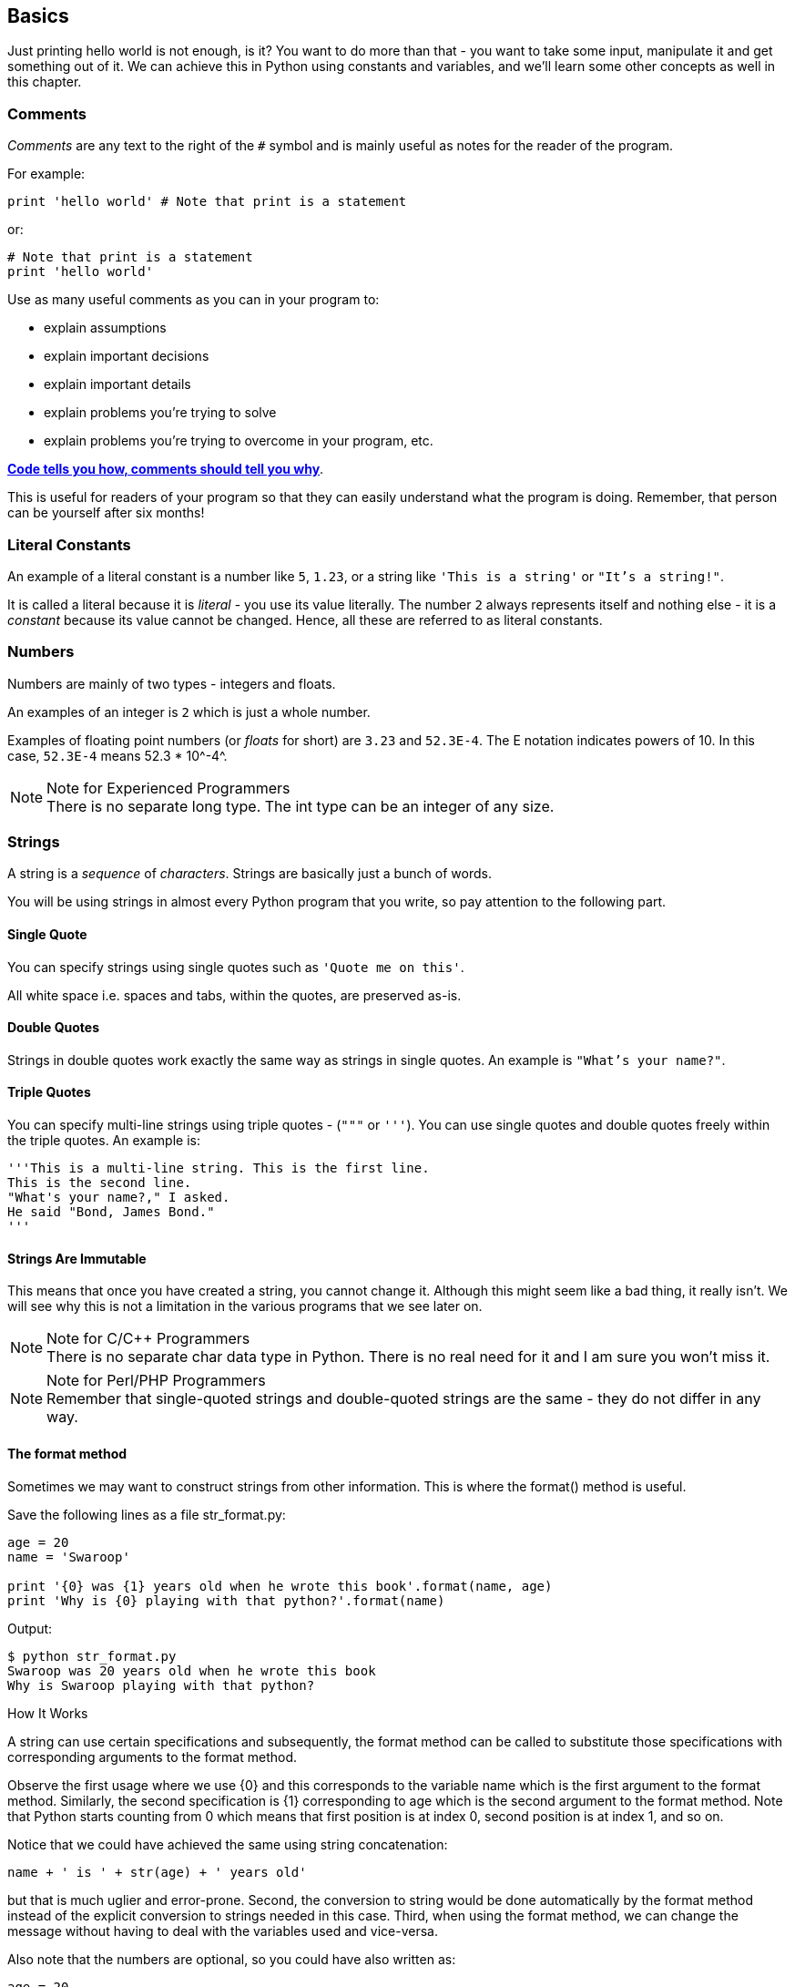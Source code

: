 [[basics]]
== Basics

Just printing +hello world+ is not enough, is it? You want to do more than that - you want to take
some input, manipulate it and get something out of it. We can achieve this in Python using
constants and variables, and we'll learn some other concepts as well in this chapter.

=== Comments

_Comments_ are any text to the right of the `#` symbol and is mainly useful as notes for the reader
of the program.

For example:

[source,python]
--------------------------------------------------
print 'hello world' # Note that print is a statement
--------------------------------------------------

or:

[source,python]
--------------------------------------------------
# Note that print is a statement
print 'hello world'
--------------------------------------------------

Use as many useful comments as you can in your program to:

- explain assumptions
- explain important decisions
- explain important details
- explain problems you're trying to solve
- explain problems you're trying to overcome in your program, etc.

http://www.codinghorror.com/blog/2006/12/code-tells-you-how-comments-tell-you-why.html[*Code tells
you how, comments should tell you why*].

This is useful for readers of your program so that they can easily understand what the program is
doing. Remember, that person can be yourself after six months!

=== Literal Constants

An example of a literal constant is a number like `5`, `1.23`, or a string like `'This is a
string'` or `"It's a string!"`.

It is called a literal because it is _literal_ - you use its value literally. The number `2` always
represents itself and nothing else - it is a _constant_ because its value cannot be changed. Hence,
all these are referred to as literal constants.

=== Numbers

Numbers are mainly of two types - integers and floats.

An examples of an integer is `2` which is just a whole number.

Examples of floating point numbers (or _floats_ for short) are `3.23` and `52.3E-4`. The +E+
notation indicates powers of 10. In this case, `52.3E-4` means +52.3 * 10^-4^+.

.Note for Experienced Programmers
[NOTE]
There is no separate +long+ type. The +int+ type can be an integer of any size.

=== Strings

A string is a _sequence_ of _characters_. Strings are basically just a bunch of words.

You will be using strings in almost every Python program that you write, so pay attention to the
following part.

==== Single Quote

You can specify strings using single quotes such as `'Quote me on this'`.

All white space i.e. spaces and tabs, within the quotes, are preserved as-is.

==== Double Quotes

Strings in double quotes work exactly the same way as strings in single quotes. An example is
`"What's your name?"`.

[[triple_quotes]]
==== Triple Quotes

You can specify multi-line strings using triple quotes - (`"""` or `'''`). You can use single
quotes and double quotes freely within the triple quotes. An example is:

[source,python]
--------------------------------------------------
'''This is a multi-line string. This is the first line.
This is the second line.
"What's your name?," I asked.
He said "Bond, James Bond."
'''
--------------------------------------------------

==== Strings Are Immutable

This means that once you have created a string, you cannot change it. Although this might seem like
a bad thing, it really isn't. We will see why this is not a limitation in the various programs that
we see later on.

.Note for C/C++ Programmers
[NOTE]
There is no separate +char+ data type in Python. There is no real need for it and I am sure you
won't miss it.

.Note for Perl/PHP Programmers
[NOTE]
Remember that single-quoted strings and double-quoted strings are the same - they do not differ in
any way.

==== The format method

Sometimes we may want to construct strings from other information. This is where the +format()+
method is useful.

Save the following lines as a file +str_format.py+:

[source,python]
--------------------------------------------------
age = 20
name = 'Swaroop'

print '{0} was {1} years old when he wrote this book'.format(name, age)
print 'Why is {0} playing with that python?'.format(name)
--------------------------------------------------

Output:

--------------------------------------------------
$ python str_format.py
Swaroop was 20 years old when he wrote this book
Why is Swaroop playing with that python?
--------------------------------------------------

.How It Works

A string can use certain specifications and subsequently, the +format+ method can be called to
substitute those specifications with corresponding arguments to the +format+ method.

Observe the first usage where we use +{0}+ and this corresponds to the variable +name+ which is the
first argument to the format method. Similarly, the second specification is +{1}+ corresponding to
+age+ which is the second argument to the format method. Note that Python starts counting from 0
which means that first position is at index 0, second position is at index 1, and so on.

Notice that we could have achieved the same using string concatenation:

[source,python]
--------------------------------------------------
name + ' is ' + str(age) + ' years old'
--------------------------------------------------

but that is much uglier and error-prone. Second, the conversion to string would be done
automatically by the +format+ method instead of the explicit conversion to strings needed in this
case. Third, when using the +format+ method, we can change the message without having to deal with
the variables used and vice-versa.

Also note that the numbers are optional, so you could have also written as:

[source,python]
--------------------------------------------------
age = 20
name = 'Swaroop'

print '{} was {} years old when he wrote this book'.format(name, age)
print 'Why is {} playing with that python?'.format(name)
--------------------------------------------------

which will give the same exact output as the previous program.

What Python does in the +format+ method is that it substitutes each argument value into the place
of the specification. There can be more detailed specifications such as:

[source,python]
--------------------------------------------------
# decimal (.) precision of 3 for float '0.333'
print '{0:.3f}'.format(1.0/3)
# fill with underscores (_) with the text centered
# (^) to 11 width '___hello___'
print '{0:_^11}'.format('hello')
# keyword-based 'Swaroop wrote A Byte of Python'
print '{name} wrote {book}'.format(name='Swaroop',
                                   book='A Byte of Python')
--------------------------------------------------

Output:

--------------------------------------------------
0.333
___hello___
Swaroop wrote A Byte of Python
--------------------------------------------------

Since we are discussing formatting, note that +print+ always ends with an invisible "new line"
character (+\n+) so that repeated calls to +print+ will all print on a separate line each. To
prevent this newline character from being printed, you can end the statement with a comma:

[source,python]
--------------------------------------------------
print "a",
print "b",
--------------------------------------------------

Output is:

--------------------------------------------------
a b
--------------------------------------------------

==== Escape Sequences

Suppose, you want to have a string which contains a single quote (`'`), how will you specify this
string? For example, the string is `"What's your name?"`. You cannot specify `'What's your name?'`
because Python will be confused as to where the string starts and ends. So, you will have to
specify that this single quote does not indicate the end of the string. This can be done with the
help of what is called an _escape sequence_. You specify the single quote as `\'` : notice the
backslash. Now, you can specify the string as `'What\'s your name?'`.

Another way of specifying this specific string would be `"What's your name?"` i.e. using double
quotes. Similarly, you have to use an escape sequence for using a double quote itself in a double
quoted string. Also, you have to indicate the backslash itself using the escape sequence `\\`.

What if you wanted to specify a two-line string? One way is to use a triple-quoted string as shown
<<triple_quotes,previously>> or you can use an escape sequence for the newline character - +\n+ to
indicate the start of a new line. An example is:

[source,python]
--------------------------------------------------
'This is the first line\nThis is the second line'
--------------------------------------------------

Another useful escape sequence to know is the tab: +\t+. There are many more escape sequences but I
have mentioned only the most useful ones here.

One thing to note is that in a string, a single backslash at the end of the line indicates that the
string is continued in the next line, but no newline is added. For example:

[source,python]
--------------------------------------------------
"This is the first sentence. \
This is the second sentence."
--------------------------------------------------

is equivalent to

[source,python]
--------------------------------------------------
"This is the first sentence. This is the second sentence."
--------------------------------------------------

==== Raw String

If you need to specify some strings where no special processing such as escape sequences are
handled, then what you need is to specify a _raw_ string by prefixing +r+ or +R+ to the string. An
example is:

[source,python]
--------------------------------------------------
r"Newlines are indicated by \n"
--------------------------------------------------

.Note for Regular Expression Users
[NOTE]
Always use raw strings when dealing with regular expressions. Otherwise, a lot of backwhacking may
be required. For example, backreferences can be referred to as `'\\1'` or `r'\1'`.

=== Variable

Using just literal constants can soon become boring - we need some way of storing any information
and manipulate them as well. This is where _variables_ come into the picture. Variables are exactly
what the name implies - their value can vary, i.e., you can store anything using a
variable. Variables are just parts of your computer's memory where you store some
information. Unlike literal constants, you need some method of accessing these variables and hence
you give them names.

=== Identifier Naming

Variables are examples of identifiers. _Identifiers_ are names given to identify _something_. There
are some rules you have to follow for naming identifiers:

- The first character of the identifier must be a letter of the alphabet (uppercase ASCII or
  lowercase ASCII or Unicode character) or an underscore (`_`).
- The rest of the identifier name can consist of letters (uppercase ASCII or lowercase ASCII or
  Unicode character), underscores (`_`) or digits (0-9).
- Identifier names are case-sensitive. For example, `myname` and `myName` are _not_ the same. Note
  the lowercase `n` in the former and the uppercase `N` in the latter.
- Examples of _valid_ identifier names are `i`, `name_2_3`. Examples of _invalid_ identifier names
  are `2things`, `this is spaced out`, `my-name` and `>a1b2_c3`.

=== Data Types

Variables can hold values of different types called _data types_. The basic types are numbers and
strings, which we have already discussed. In later chapters, we will see how to create our own
types using <<oop,classes>>.

=== Object

Remember, Python refers to anything used in a program as an _object_.  This is meant in the generic
sense. Instead of saying "the _something_"', we say "the _object_".

.Note for Object Oriented Programming users
[NOTE]
Python is strongly object-oriented in the sense that everything is an object including numbers,
strings and functions.

We will now see how to use variables along with literal constants. Save the following example and
run the program.

=== How to write Python programs

Henceforth, the standard procedure to save and run a Python program is as follows:

=== For PyCharm

. Open <<pycharm>>.
. Create new file with the filename mentioned.
. Type the program code given in the example.
. Right-click and run the current file.

[NOTE]
====
Whenever you have to provide <<module,command line arguments>>,
click on +Run+ -> +Edit Configurations+ and type the arguments in the
+Script parameters:+ section and click the +OK+ button:

image::pycharm_command_line_arguments.png[PyCharm command line arguments,734,452]
====

=== For other editors

. Open your editor of choice.
. Type the program code given in the example.
. Save it as a file with the filename mentioned.
. Run the interpreter with the command +python program.py+ to run the program.

=== Example: Using Variables And Literal Constants

Type and run the following program:

[source,python]
--------------------------------------------------
# Filename : var.py
i = 5
print i
i = i + 1
print i

s = '''This is a multi-line string.
This is the second line.'''
print s
--------------------------------------------------

Output:

--------------------------------------------------
5
6
This is a multi-line string.
This is the second line.
--------------------------------------------------

.How It Works

Here's how this program works. First, we assign the literal constant value +5+ to the variable +i+
using the assignment operator (`=`). This line is called a statement because it states that
something should be done and in this case, we connect the variable name +i+ to the value +5+. Next,
we print the value of +i+ using the +print+ statement which, unsurprisingly, just prints the value
of the variable to the screen.

Then we add +1+ to the value stored in +i+ and store it back. We then print it and expectedly, we
get the value +6+.

Similarly, we assign the literal string to the variable +s+ and then print it.

.Note for static language programmers
[NOTE]
Variables are used by just assigning them a value. No declaration or data type definition is
needed/used.

=== Logical And Physical Line

A physical line is what you _see_ when you write the program. A logical line is what _Python sees_
as a single statement. Python implicitly assumes that each _physical line_ corresponds to a
_logical line_.

An example of a logical line is a statement like `print 'hello world'` - if this was on a line by
itself (as you see it in an editor), then this also corresponds to a physical line.

Implicitly, Python encourages the use of a single statement per line which makes code more
readable.

If you want to specify more than one logical line on a single physical line, then you have to
explicitly specify this using a semicolon (`;`) which indicates the end of a logical
line/statement. For example:

[source,python]
--------------------------------------------------
i = 5
print i
--------------------------------------------------

is effectively same as

[source,python]
--------------------------------------------------
i = 5;
print i;
--------------------------------------------------

which is also same as

[source,python]
--------------------------------------------------
i = 5; print i;
--------------------------------------------------

and same as

[source,python]
--------------------------------------------------
i = 5; print i
--------------------------------------------------

However, I *strongly recommend* that you stick to *writing a maximum of a single logical line on
each single physical line*. The idea is that you should never use the semicolon. In fact, I have
_never_ used or even seen a semicolon in a Python program.

There is one kind of situation where this concept is really useful: if you have a long line of
code, you can break it into multiple physical lines by using the backslash. This is referred to as
_explicit line joining_:

[source,python]
--------------------------------------------------
s = 'This is a string. \
This continues the string.'
print s
--------------------------------------------------

Output:

--------------------------------------------------
This is a string. This continues the string.
--------------------------------------------------

Similarly,

[source,python]
--------------------------------------------------
print \
i
--------------------------------------------------

is the same as

[source,python]
--------------------------------------------------
print i
--------------------------------------------------

Sometimes, there is an implicit assumption where you don't need to use a backslash. This is the
case where the logical line has a starting parentheses, starting square brackets or a starting
curly braces but not an ending one. This is called *implicit line joining*. You can see this in
action when we write programs using <<list,lists>> in later chapters.

[[indentation]]
=== Indentation

Whitespace is important in Python. Actually, *whitespace at the beginning of the line is
important*. This is called _indentation_. Leading whitespace (spaces and tabs) at the beginning of
the logical line is used to determine the indentation level of the logical line, which in turn is
used to determine the grouping of statements.

This means that statements which go together _must_ have the same indentation. Each such set of
statements is called a *block*. We will see examples of how blocks are important in later chapters.

One thing you should remember is that wrong indentation can give rise to errors. For example:

[source,python]
--------------------------------------------------
i = 5
# Error below! Notice a single space at the start of the line
 print 'Value is ', i
print 'I repeat, the value is ', i
--------------------------------------------------

When you run this, you get the following error:

--------------------------------------------------
  File "whitespace.py", line 5
    print 'Value is ', i
    ^
IndentationError: unexpected indent
--------------------------------------------------

Notice that there is a single space at the beginning of the second line. The error indicated by
Python tells us that the syntax of the program is invalid i.e. the program was not properly
written. What this means to you is that _you cannot arbitrarily start new blocks of statements_
(except for the default main block which you have been using all along, of course). Cases where you
can use new blocks will be detailed in later chapters such as the <<control_flow,Control Flow>>.

.How to indent
Use four spaces for indentation. This is the official Python language recommendation. Good editors
will automatically do this for you. Make sure you use a consistent number of spaces for
indentation, otherwise your program will show errors.

.Note to static language programmers
[NOTE]
Python will always use indentation for blocks and will never use braces. Run `+from __future__
import braces+` to learn more.

=== Summary

Now that we have gone through many nitty-gritty details, we can move on to more interesting stuff
such as control flow statements. Be sure to become comfortable with what you have read in this
chapter.

